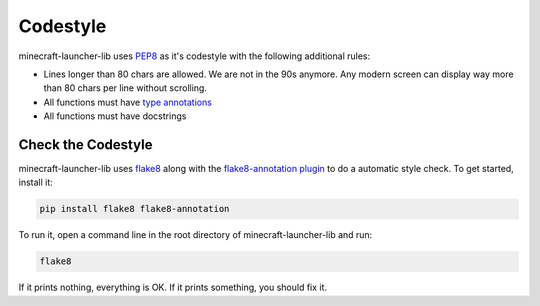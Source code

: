 Codestyle
==========================
minecraft-launcher-lib uses `PEP8 <https://https://pep8.org/>`_ as it's codestyle with the following additional rules:

- Lines longer than 80 chars are allowed. We are not in the 90s anymore. Any modern screen can display way more than 80 chars per line without scrolling.
- All functions must have `type annotations <https://blog.logrocket.com/understanding-type-annotation-python/>`_
- All functions must have docstrings

-------------------------
Check the Codestyle
-------------------------
minecraft-launcher-lib uses `flake8 <https://flake8.pycqa.org>`_ along with the `flake8-annotation plugin <https://pypi.org/project/flake8-annotations/>`_ to do a automatic style check. To get started, install it:

.. code::

    pip install flake8 flake8-annotation

To run it, open a command line in the root directory of minecraft-launcher-lib and run:

.. code::

    flake8

If it prints nothing, everything is OK. If it prints something, you should fix it.